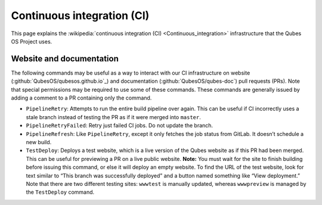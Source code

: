 ===========================
Continuous integration (CI)
===========================


This page explains the :wikipedia:`continuous integration (CI) <Continuous_integration>` infrastructure that the Qubes OS Project uses.

Website and documentation
-------------------------


The following commands may be useful as a way to interact with our CI infrastructure on website (:github:`QubesOS/qubesos.github.io`_) and documentation (:github:`QubesOS/qubes-doc`) pull requests (PRs). Note that special permissions may be required to use some of these commands. These commands are generally issued by adding a comment to a PR containing only the command.

- ``PipelineRetry``: Attempts to run the entire build pipeline over again. This can be useful if CI incorrectly uses a stale branch instead of testing the PR as if it were merged into ``master``.

- ``PipelineRetryFailed``: Retry just failed CI jobs. Do not update the branch.

- ``PipelineRefresh``: Like ``PipelineRetry``, except it only fetches the job status from GitLab. It doesn’t schedule a new build.

- ``TestDeploy``: Deploys a test website, which is a live version of the Qubes website as if this PR had been merged. This can be useful for previewing a PR on a live public website. **Note:** You must wait for the site to finish building before issuing this command, or else it will deploy an empty website. To find the URL of the test website, look for text similar to “This branch was successfully deployed” and a button named something like “View deployment.” Note that there are two different testing sites: ``wwwtest`` is manually updated, whereas ``wwwpreview`` is managed by the ``TestDeploy`` command.


